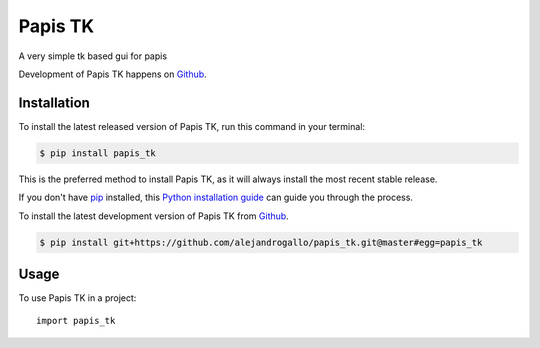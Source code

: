 ========
Papis TK
========
.. image:: https://img.shields.io/pypi/v/papis_tk.svg
   :alt: Papis TK on the Python Package Index
   :target: https://pypi.python.org/pypi/papis_tk

.. image:: https://img.shields.io/travis/alejandrogallo/papis_tk.svg
   :alt: Travis Continuous Integration
   :target: https://travis-ci.org/alejandrogallo/papis_tk
.. image:: https://coveralls.io/repos/github/alejandrogallo/papis_tk/badge.svg?branch=master
   :alt: Coveralls
   :target: https://coveralls.io/github/alejandrogallo/papis_tk?branch=master
.. image:: https://readthedocs.org/projects/papis-tk/badge/?version=latest
   :alt: Documentation Status
   :target: https://papis-tk.readthedocs.io/en/latest/?badge=latest
.. image:: https://img.shields.io/badge/License-GPL%20v3-green.svg
   :alt: GPL v3 License
   :target: https://www.gnu.org/licenses/gpl-3.0

A very simple tk based gui for papis

Development of Papis TK happens on `Github`_.


Installation
------------
To install the latest released version of Papis TK, run this command in your terminal:

.. code-block:: console

    $ pip install papis_tk

This is the preferred method to install Papis TK, as it will always install the most recent stable release.

If you don't have `pip`_ installed, this `Python installation guide`_ can guide
you through the process.

.. _pip: https://pip.pypa.io
.. _Python installation guide: http://docs.python-guide.org/en/latest/starting/installation/


To install the latest development version of Papis TK from `Github`_.

.. code-block:: console

    $ pip install git+https://github.com/alejandrogallo/papis_tk.git@master#egg=papis_tk

.. _Github: https://github.com/alejandrogallo/papis_tk

Usage
-----

To use Papis TK in a project::

    import papis_tk
